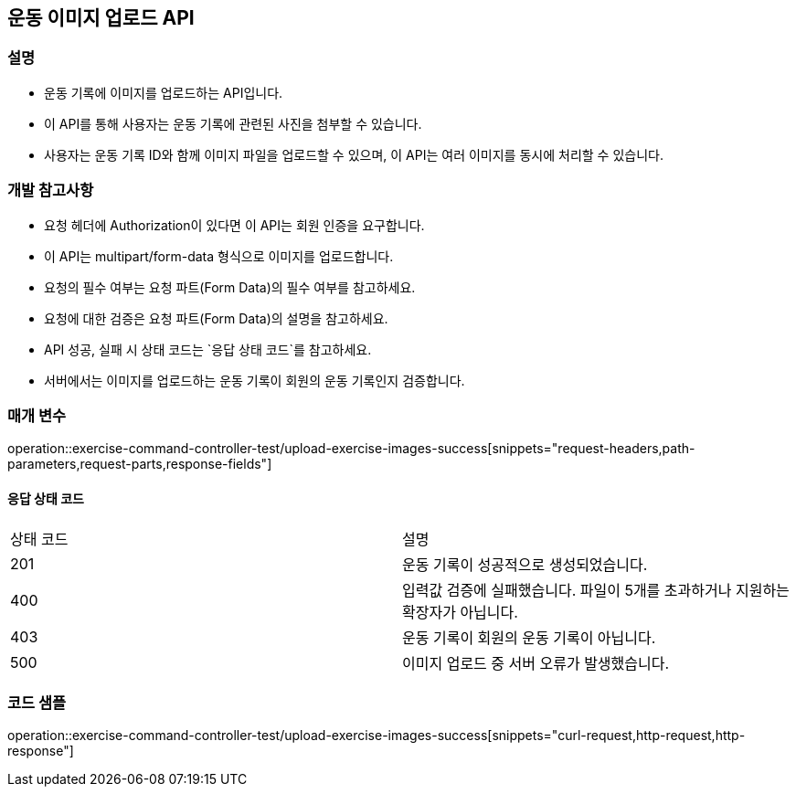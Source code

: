 == 운동 이미지 업로드 API

=== 설명

- 운동 기록에 이미지를 업로드하는 API입니다.
- 이 API를 통해 사용자는 운동 기록에 관련된 사진을 첨부할 수 있습니다.
- 사용자는 운동 기록 ID와 함께 이미지 파일을 업로드할 수 있으며, 이 API는 여러 이미지를 동시에 처리할 수 있습니다.

=== 개발 참고사항

- 요청 헤더에 Authorization이 있다면 이 API는 회원 인증을 요구합니다.
- 이 API는 multipart/form-data 형식으로 이미지를 업로드합니다.
- 요청의 필수 여부는 요청 파트(Form Data)의 필수 여부를 참고하세요.
- 요청에 대한 검증은 요청 파트(Form Data)의 설명을 참고하세요.
- API 성공, 실패 시 상태 코드는 `응답 상태 코드`를 참고하세요.
- 서버에서는 이미지를 업로드하는 운동 기록이 회원의 운동 기록인지 검증합니다.

=== 매개 변수

operation::exercise-command-controller-test/upload-exercise-images-success[snippets="request-headers,path-parameters,request-parts,response-fields"]

==== 응답 상태 코드

|===
|상태 코드|설명
|201|운동 기록이 성공적으로 생성되었습니다.
|400|입력값 검증에 실패했습니다. 파일이 5개를 초과하거나 지원하는 확장자가 아닙니다.
|403|운동 기록이 회원의 운동 기록이 아닙니다.
|500|이미지 업로드 중 서버 오류가 발생했습니다.
|===

=== 코드 샘플

operation::exercise-command-controller-test/upload-exercise-images-success[snippets="curl-request,http-request,http-response"]